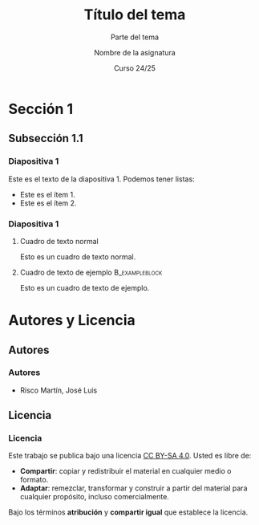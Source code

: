 #+STARTUP: beamer
#+OPTIONS: H:3
#+COLUMNS: %40ITEM %10BEAMER_env(Env) %9BEAMER_envargs(Env Args) %4BEAMER_col(Col) %10BEAMER_extra(Extra)

#+LaTeX_CLASS: beamer
#+LaTeX_CLASS_OPTIONS: [8pt, t]
#+LaTeX_CLASS_OPTIONS_STUDENT: [8pt, t, handout]
#+LaTeX_CLASS_OPTIONS_16x9: [8pt, t, aspectratio=169]
#+LATEX_HEADER: \usepackage{jlrisco-misc}


#+TITLE: Título del tema
#+SUBTITLE: Parte del tema
#+AUTHOR: Nombre de la asignatura
#+DATE: Curso 24/25

* Sección 1

** Subsección 1.1

*** Diapositiva 1

Este es el texto de la diapositiva 1. Podemos tener listas:
- Este es el ítem 1.
- Este es el ítem 2.

*** Diapositiva 1

**** Cuadro de texto normal
Esto es un cuadro de texto normal.

**** Cuadro de texto de ejemplo                           :B_exampleblock:
:PROPERTIES:
:BEAMER_env: exampleblock
:END:
Esto es un cuadro de texto de ejemplo.

* Autores y Licencia

** Autores

*** Autores

- Risco Martín, José Luis

** Licencia

*** Licencia

Este trabajo se publica bajo una licencia [[https://creativecommons.org/licenses/by-sa/4.0/][CC BY-SA 4.0]]. Usted es libre de:

- *Compartir*: copiar y redistribuir el material en cualquier medio o formato.
- *Adaptar*: remezclar, transformar y construir a partir del material para cualquier propósito, incluso comercialmente. 

Bajo los términos *atribución* y *compartir igual* que establece la licencia.

#+ATTR_LATEX: :width 2cm
[[file:core/by-sa.png]]

